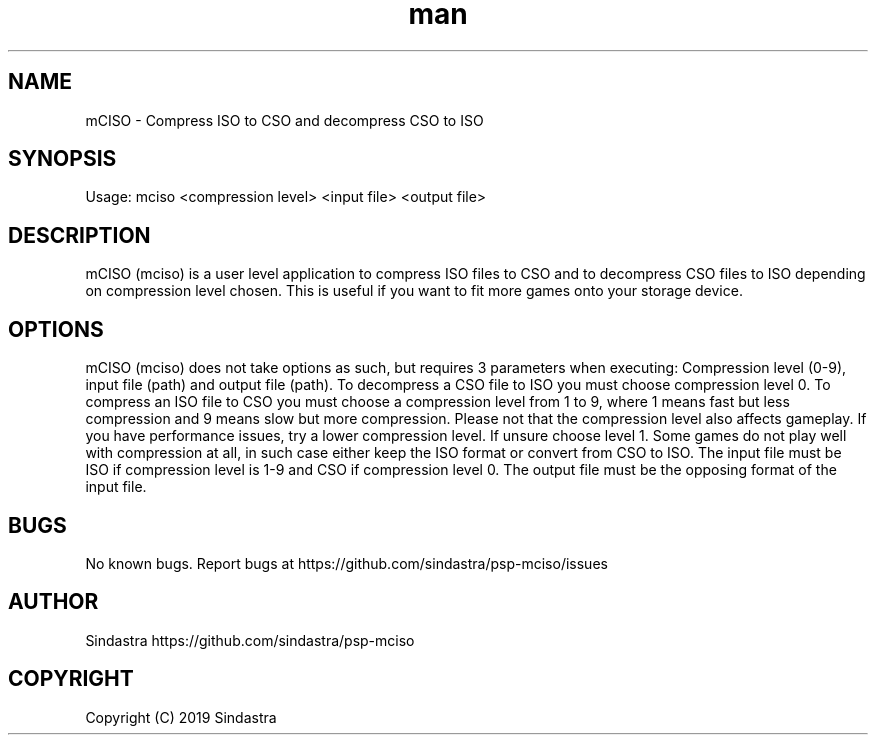 .\" Manpage for mciso.
.\" Contact https://github.com/sindastra/psp-mciso/issues to correct errors or typos.
.TH man 1 "15 Dec 2019" "1.0" "mCISO man page"
.SH NAME
mCISO \- Compress ISO to CSO and decompress CSO to ISO
.SH SYNOPSIS
Usage: mciso <compression level> <input file> <output file>
.SH DESCRIPTION
mCISO (mciso) is a user level application to compress ISO files to CSO and to decompress CSO files to ISO depending on compression level chosen.
This is useful if you want to fit more games onto your storage device.
.SH OPTIONS
mCISO (mciso) does not take options as such, but requires 3 parameters when executing: Compression level (0-9), input file (path) and output file (path).
To decompress a CSO file to ISO you must choose compression level 0.
To compress an ISO file to CSO you must choose a compression level from 1 to 9, where 1 means fast but less compression and 9 means slow but more compression.
Please not that the compression level also affects gameplay. If you have performance issues, try a lower compression level. If unsure choose level 1.
Some games do not play well with compression at all, in such case either keep the ISO format or convert from CSO to ISO.
The input file must be ISO if compression level is 1-9 and CSO if compression level 0. The output file must be the opposing format of the input file.
.SH BUGS
No known bugs. Report bugs at https://github.com/sindastra/psp-mciso/issues
.SH AUTHOR
Sindastra https://github.com/sindastra/psp-mciso
.SH COPYRIGHT
Copyright (C) 2019 Sindastra

